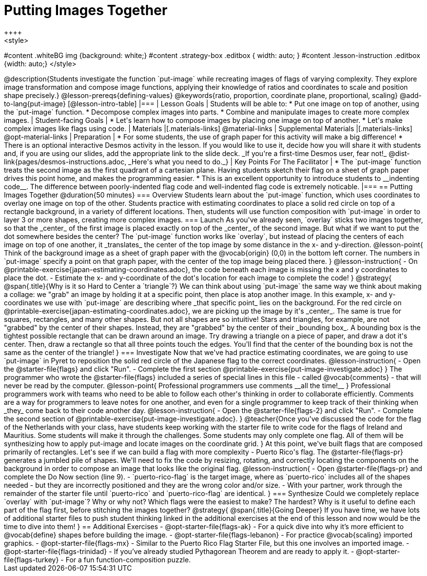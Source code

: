 = Putting Images Together
++++
<style>
#content .whiteBG img {background: white;}
#content .strategy-box .editbox { width: auto; }
#content .lesson-instruction .editbox {width: auto;}
</style>
++++

@description{Students investigate the function `put-image` while recreating images of flags of varying complexity. They explore image transformation and compose image functions, applying their knowledge of ratios and coordinates to scale and position shape precisely.}

@lesson-prereqs{defining-values}

@keywords{ratio, proportion, coordinate plane, proportional, scaling}

@add-to-lang{put-image}

[@lesson-intro-table]
|===

| Lesson Goals
| Students will be able to:

* Put one image on top of another, using the `put-image` function.
* Decompose complex images into parts.
* Combine and manipulate images to create more complex images.

| Student-facing Goals
|
* Let's learn how to compose images by placing one image on top of another.
* Let's make complex images like flags using code.

| Materials
|[.materials-links]



@material-links

| Supplemental Materials
|[.materials-links]
@opt-material-links

| Preparation
|
* For some students, the use of graph paper for this activity will make a big difference!
* There is an optional interactive Desmos activity in the lesson. If you would like to use it, decide how you will share it with students and, if you are using our slides, add the appropriate link to the slide deck. _If you're a first-time Desmos user, fear not!_ @dist-link{pages/desmos-instructions.adoc, _Here's what you need to do._}


| Key Points For The Facilitator
|
* The `put-image` function treats the second image as the first quadrant of a cartesian plane. Having students sketch their flag on a sheet of graph paper drives this point home, and makes the programming easier.
* This is an excellent opportunity to introduce students to __indenting code__. The difference between poorly-indented flag code and well-indented flag code is extremely noticable.

|===

== Putting Images Together @duration{50 minutes}

=== Overview
Students learn about the `put-image` function, which uses coordinates to overlay one image on top of the other. Students practice with estimating coordinates to place a solid red circle on top of a rectangle background, in a variety of different locations. Then, students will use function composition with `put-image` in order to layer 3 or more shapes, creating more complex images.

=== Launch
As you've already seen, `overlay` sticks two images together, so that the _center_ of the first image is placed exactly on top of the _center_ of the second image. But what if we want to put the dot somewhere besides the center?

The `put-image` function works like `overlay`, but instead of placing the centers of each image on top of one another, it _translates_ the center of the top image by some distance in the x- and y-direction.

@lesson-point{
Think of the background image as a sheet of graph paper with the @vocab{origin} (0,0) in the bottom left corner.

The numbers in `put-image` specify a point on that graph paper, with the center of the top image being placed there.
}

@lesson-instruction{

- On @printable-exercise{japan-estimating-coordinates.adoc}, the code beneath each image is missing the x and y coordinates to place the dot.
- Estimate the x- and y-coordinate of the dot's location for each image to complete the code!
}
@strategy{
@span{.title}{Why is it so Hard to Center a `triangle`?}

We can think about using `put-image` the same way we think about making a collage: we "grab" an image by holding it at a specific point, then place is atop another image. In this example, x- and y-coordinates we use with `put-image` are describing where _that specific point_ lies on the background. For the red circle on @printable-exercise{japan-estimating-coordinates.adoc}, we are picking up the image by it's _center_. The same is true for squares, rectangles, and many other shapes.

But not all shapes are so intuitive! Stars and triangles, for example, are not "grabbed" by the center of their shapes. Instead, they are "grabbed" by the center of their _bounding box_. A bounding box is the tightest possible rectangle that can be drawn around an image. Try drawing a triangle on a piece of paper, and draw a dot it's center. Then, draw a rectangle so that all three points touch the edges. You'll find that the center of the bounding box is not the same as the center of the triangle!
}
=== Investigate

Now that we've had practice estimating coordinates, we are going to use `put-image` in Pyret to reposition the solid red circle of the Japanese flag to the correct coordinates.

@lesson-instruction{
- Open the @starter-file{flags} and click "Run".
- Complete the first section @printable-exercise{put-image-investigate.adoc}
}

The programmer who wrote the @starter-file{flags} included a series of special lines in this file - called @vocab{comments} - that will never be read by the computer.

@lesson-point{
Professional programmers use comments __all the time!__
}

Professional programmers work with teams who need to be able to follow each other's thinking in order to collaborate efficiently. Comments are a way for programmers to leave notes for one another, and even for a single programmer to keep track of their thinking when _they_ come back to their code another day.

@lesson-instruction{
- Open the @starter-file{flags-2} and click "Run".
- Complete the second section of @printable-exercise{put-image-investigate.adoc}.
}


@teacher{Once you've discussed the code for the flag of the Netherlands with your class, have students keep working with the starter file to write code for the flags of Ireland and Mauritius.  Some students will make it through the challenges. Some students may only complete one flag. All of them will be synthesizing how to apply put-image and locate images on the coordinate grid.
}

At this point, we've built flags that are composed primarily of rectangles. Let's see if we can build a flag with more complexity - Puerto Rico's flag.

The @starter-file{flags-pr} generates a jumbled pile of shapes. We'll need to fix the code by resizing, rotating, and correctly locating the components on the background in order to compose an image that looks like the original flag.

@lesson-instruction{
- Open @starter-file{flags-pr} and complete the Do Now section (line 9).
- `puerto-rico-flag` is the target image, where as `puerto-rico` includes all of the shapes needed - but they are incorrectly positioned and they are the wrong color and/or size.
- With your partner, work through the remainder of the starter file until `puerto-rico` and `puerto-rico-flag` are identical.
}

=== Synthesize

Could we completely replace `overlay` with `put-image`? Why or why not?

Which flags were the easiest to make? The hardest?

Why is it useful to define each part of the flag first, before stitching the images together?

@strategy{
@span{.title}{Going Deeper}

If you have time, we have lots of additional starter files to push student thinking linked in the additional exercises at the end of this lesson and now would be the time to dive into them!
}

== Additional Exercises

- @opt-starter-file{flags-ak} - For a quick dive into why it’s more efficient to @vocab{define} shapes before building the image.

- @opt-starter-file{flags-lebanon} - For practice @vocab{scaling} imported graphics.

- @opt-starter-file{flags-mx} - Similar to the Puerto Rico Flag Starter File, but this one involves an imported image.

- @opt-starter-file{flags-trinidad} - If you’ve already studied Pythagorean Theorem and are ready to apply it.

- @opt-starter-file{flags-turkey} - For a fun function-composition puzzle.

